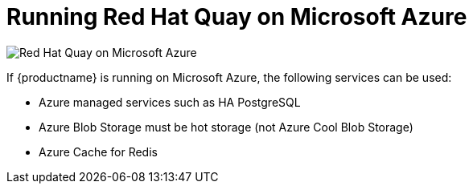 = Running Red Hat Quay on Microsoft Azure

image:public-cloud-azure.png[Red Hat Quay on Microsoft Azure]

If {productname} is running on Microsoft Azure, the following services can be used: 

* Azure managed services such as HA PostgreSQL
* Azure Blob Storage must be hot storage (not Azure Cool Blob Storage)
* Azure Cache for Redis
